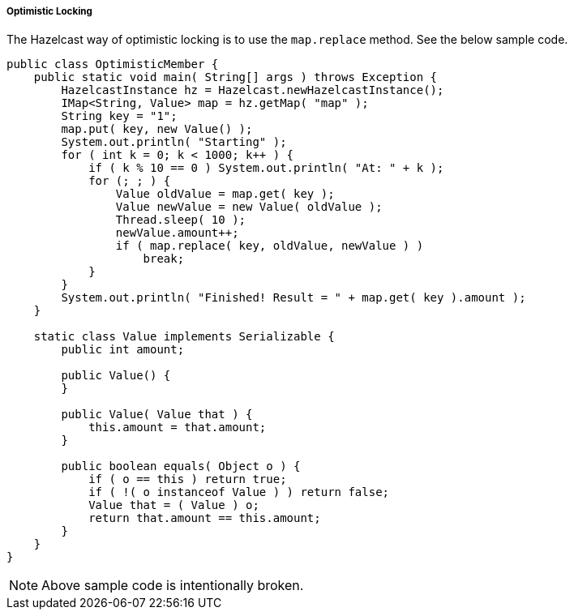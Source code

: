 
[[optimistic-locking]]
===== Optimistic Locking

The Hazelcast way of optimistic locking is to use the `map.replace` method. See the below sample code. 

```java
public class OptimisticMember {
    public static void main( String[] args ) throws Exception {
        HazelcastInstance hz = Hazelcast.newHazelcastInstance();
        IMap<String, Value> map = hz.getMap( "map" );
        String key = "1";
        map.put( key, new Value() );
        System.out.println( "Starting" );
        for ( int k = 0; k < 1000; k++ ) {
            if ( k % 10 == 0 ) System.out.println( "At: " + k );
            for (; ; ) {
                Value oldValue = map.get( key );
                Value newValue = new Value( oldValue );
                Thread.sleep( 10 );
                newValue.amount++;
                if ( map.replace( key, oldValue, newValue ) )
                    break;
            }
        }
        System.out.println( "Finished! Result = " + map.get( key ).amount );
    }

    static class Value implements Serializable {
        public int amount;

        public Value() {
        }

        public Value( Value that ) {
            this.amount = that.amount;
        }

        public boolean equals( Object o ) {
            if ( o == this ) return true;
            if ( !( o instanceof Value ) ) return false;
            Value that = ( Value ) o;
            return that.amount == this.amount;
        }
    }
}
```

NOTE: Above sample code is intentionally broken.

